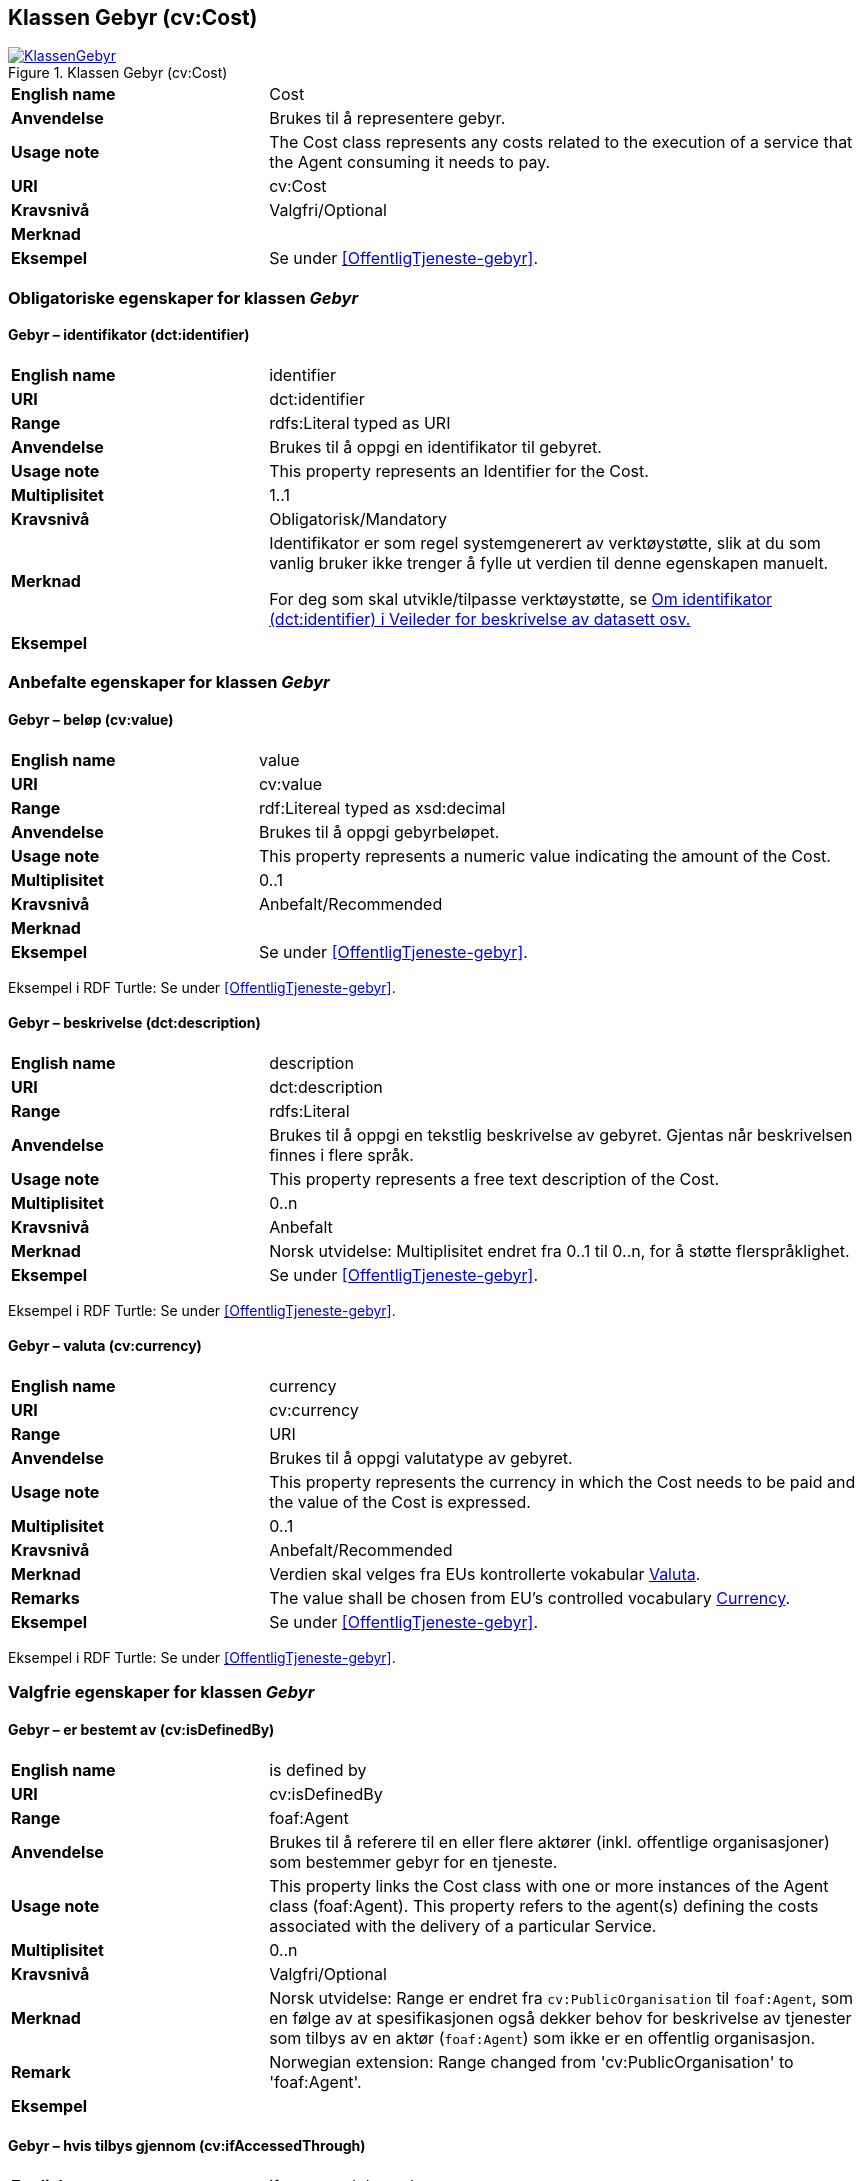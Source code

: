 == Klassen Gebyr (cv:Cost) [[Gebyr]]

[[img-KlassenGebyr]]
.Klassen Gebyr (cv:Cost)
[link=images/KlassenGebyr.png]
image::images/KlassenGebyr.png[]

[cols="30s,70d"]
|===
|English name|Cost
|Anvendelse|Brukes til å representere gebyr.
|Usage note|The Cost class represents any costs related to the execution of a service that the Agent consuming it needs to pay.
|URI|cv:Cost
|Kravsnivå|Valgfri/Optional
|Merknad|
|Eksempel|Se under <<OffentligTjeneste-gebyr>>.
|===

=== Obligatoriske egenskaper for klassen _Gebyr_ [[Gebyr-obligatoriske-egenskaper]]

==== Gebyr – identifikator (dct:identifier) [[Gebyr-identifikator]]

[cols="30s,70d"]
|===
|English name|identifier
|URI|dct:identifier
|Range|rdfs:Literal typed as URI
|Anvendelse|Brukes til å oppgi en identifikator til gebyret.
|Usage note|This property represents an Identifier for the Cost.
|Multiplisitet|1..1
|Kravsnivå|Obligatorisk/Mandatory
|Merknad|Identifikator er som regel systemgenerert av verktøystøtte, slik at du som vanlig bruker ikke trenger å fylle ut verdien til denne egenskapen manuelt.

For deg som skal utvikle/tilpasse verktøystøtte, se https://data.norge.no/guide/veileder-beskrivelse-av-datasett/#om-identifikator[Om identifikator (dct:identifier) i Veileder for beskrivelse av datasett osv.]
|Eksempel|
|===

=== Anbefalte egenskaper for klassen _Gebyr_ [[Gebyr-anbefalte-egenskaper]]

==== Gebyr – beløp (cv:value) [[Gebyr-beløp]]

[cols="30s,70d"]
|===
|English name|value
|URI|cv:value
|Range|rdf:Litereal typed as xsd:decimal
|Anvendelse|Brukes til å oppgi gebyrbeløpet.
|Usage note|This property represents a numeric value indicating the amount of the Cost.
|Multiplisitet|0..1
|Kravsnivå|Anbefalt/Recommended
|Merknad|
|Eksempel|Se under <<OffentligTjeneste-gebyr>>.
|===

Eksempel i RDF Turtle: Se under <<OffentligTjeneste-gebyr>>.

==== Gebyr – beskrivelse (dct:description) [[Gebyr-beskrivelse]]

[cols="30s,70d"]
|===
|English name|description
|URI|dct:description
|Range|rdfs:Literal
|Anvendelse|Brukes til å oppgi en tekstlig beskrivelse av gebyret. Gjentas når beskrivelsen finnes i flere språk.
|Usage note|This property represents a free text description of the Cost.
|Multiplisitet|0..n
|Kravsnivå|Anbefalt
|Merknad|Norsk utvidelse: Multiplisitet endret fra 0..1 til 0..n, for å støtte flerspråklighet.
|Eksempel|Se under <<OffentligTjeneste-gebyr>>.
|===

Eksempel i RDF Turtle: Se under <<OffentligTjeneste-gebyr>>.

==== Gebyr – valuta (cv:currency) [[Gebyr-valuta]]

[cols="30s,70d"]
|===
|English name|currency
|URI|cv:currency
|Range|URI
|Anvendelse|Brukes til å oppgi valutatype av gebyret.
|Usage note|This property represents the currency in which the Cost needs to be paid and the value of the Cost is expressed.
|Multiplisitet|0..1
|Kravsnivå|Anbefalt/Recommended
|Merknad|Verdien skal velges fra EUs kontrollerte vokabular https://op.europa.eu/en/web/eu-vocabularies/concept-scheme/-/resource?uri=http://publications.europa.eu/resource/authority/currency[Valuta].
|Remarks|The value shall be chosen from EU's controlled vocabulary https://op.europa.eu/en/web/eu-vocabularies/concept-scheme/-/resource?uri=http://publications.europa.eu/resource/authority/currency[Currency].
|Eksempel|Se under <<OffentligTjeneste-gebyr>>.
|===

Eksempel i RDF Turtle: Se under <<OffentligTjeneste-gebyr>>.

=== Valgfrie egenskaper for klassen _Gebyr_ [[Gebyr-valgfrie-egenskaper]]

==== Gebyr – er bestemt av (cv:isDefinedBy) [[Gebyr-erBestemtAv]]

[cols="30s,70d"]
|===
|English name|is defined by
|URI|cv:isDefinedBy
|Range|foaf:Agent
|Anvendelse|Brukes til å referere til en eller flere aktører (inkl. offentlige organisasjoner) som bestemmer gebyr for en tjeneste.
|Usage note|This property links the Cost class with one or more instances of the Agent class (foaf:Agent). This property refers to the agent(s) defining the costs associated with the delivery of a particular Service.
|Multiplisitet|0..n
|Kravsnivå|Valgfri/Optional
|Merknad| Norsk utvidelse: Range er endret fra `cv:PublicOrganisation` til `foaf:Agent`, som en følge av at spesifikasjonen også dekker behov for beskrivelse av tjenester som tilbys av en aktør (`foaf:Agent`) som ikke er en offentlig organisasjon.
|Remark | Norwegian extension: Range changed from 'cv:PublicOrganisation' to 'foaf:Agent'.
|Eksempel|
|===

==== Gebyr – hvis tilbys gjennom (cv:ifAccessedThrough) [[Gebyr-hvisTilbysGjennom]]

[cols="30s,70d"]
|===
|English name|if accessed through
|URI|cv:ifAccessedThrough
|Range|cv:Channel
|Anvendelse|Brukes til å referere til en tjenestekanal som det aktuelle gebyret er spesifikt for.
|Usage note|Where the cost varies depending on the channel used, for example, if accessed through an online service cf. accessed at a physical location, the cost can be linked to the channel using the If Accessed Through property.
|Multiplisitet|0..1
|Kravsnivå|Valgfri/Optional
|Merknad|
|Eksempel|
|===
